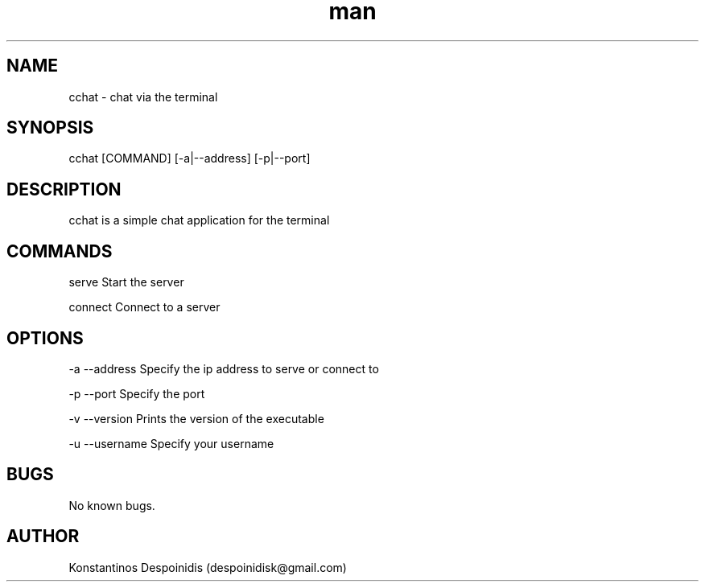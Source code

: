.\" Manpage for cchat.
.\" Contact despoinidisk@gmail.com to correct errors or typos.
.TH man 8 "01 Feb 2024" "1.0.2" "cchat man page"

.SH NAME

cchat \- chat via the terminal 

.SH SYNOPSIS

cchat [COMMAND] [-a|--address] [-p|--port]

.SH DESCRIPTION

cchat is a simple chat application for the terminal

.SH COMMANDS

serve                Start the server

connect              Connect to a server

.SH OPTIONS

-a --address         Specify the ip address to serve or connect to

-p --port            Specify the port

-v --version         Prints the version of the executable

-u --username        Specify your username

.SH BUGS

No known bugs.

.SH AUTHOR

Konstantinos Despoinidis (despoinidisk@gmail.com)
